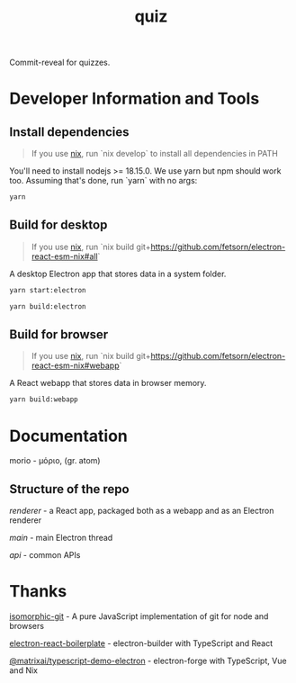 #+TITLE: quiz
#+OPTIONS: toc:nil

Commit-reveal for quizzes.

* Developer Information and Tools
** Install dependencies
#+begin_quote
If you use [[https://nixos.org/][nix]], run `nix develop` to install all dependencies in PATH
#+end_quote

You'll need to install nodejs >= 18.15.0. We use yarn but npm should work too. Assuming that's done, run `yarn` with no args:

#+begin_src sh
yarn
#+end_src
** Build for desktop
#+begin_quote
If you use [[https://nixos.org/][nix]], run `nix build git+https://github.com/fetsorn/electron-react-esm-nix#all`
#+end_quote

A desktop Electron app that stores data in a system folder.

#+begin_src sh
yarn start:electron

yarn build:electron
#+end_src
** Build for browser
#+begin_quote
If you use [[https://nixos.org/][nix]], run `nix build git+https://github.com/fetsorn/electron-react-esm-nix#webapp`
#+end_quote

A React webapp that stores data in browser memory.

#+begin_src sh
yarn build:webapp
#+end_src
* Documentation
morio - μόριο, (gr. atom)
** Structure of the repo
[[src/renderer][renderer]] - a React app, packaged both as a webapp and as an Electron renderer

[[src/main][main]] - main Electron thread

[[src/api][api]] - common APIs
* Thanks
[[https://github.com/isomorphic-git/isomorphic-git][isomorphic-git]] - A pure JavaScript implementation of git for node and browsers

[[https://github.com/electron-react-boilerplate/electron-react-boilerplate][electron-react-boilerplate]] - electron-builder with TypeScript and React

[[https://github.com/MatrixAI/TypeScript-Demo-Electron.git][@matrixai/typescript-demo-electron]] - electron-forge with TypeScript, Vue and Nix
